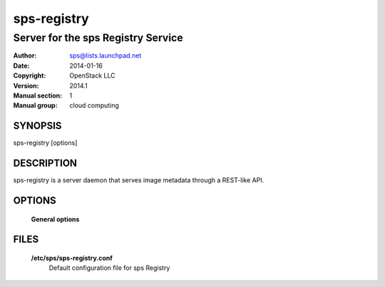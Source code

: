 ===============
sps-registry
===============

--------------------------------------
Server for the sps Registry Service
--------------------------------------

:Author: sps@lists.launchpad.net
:Date:   2014-01-16
:Copyright: OpenStack LLC
:Version: 2014.1
:Manual section: 1
:Manual group: cloud computing

SYNOPSIS
========

sps-registry [options]

DESCRIPTION
===========

sps-registry is a server daemon that serves image metadata through a
REST-like API.

OPTIONS
=======

  **General options**

  .. include:: general_options.rst

FILES
=====

  **/etc/sps/sps-registry.conf**
        Default configuration file for sps Registry

  .. include:: footer.rst
